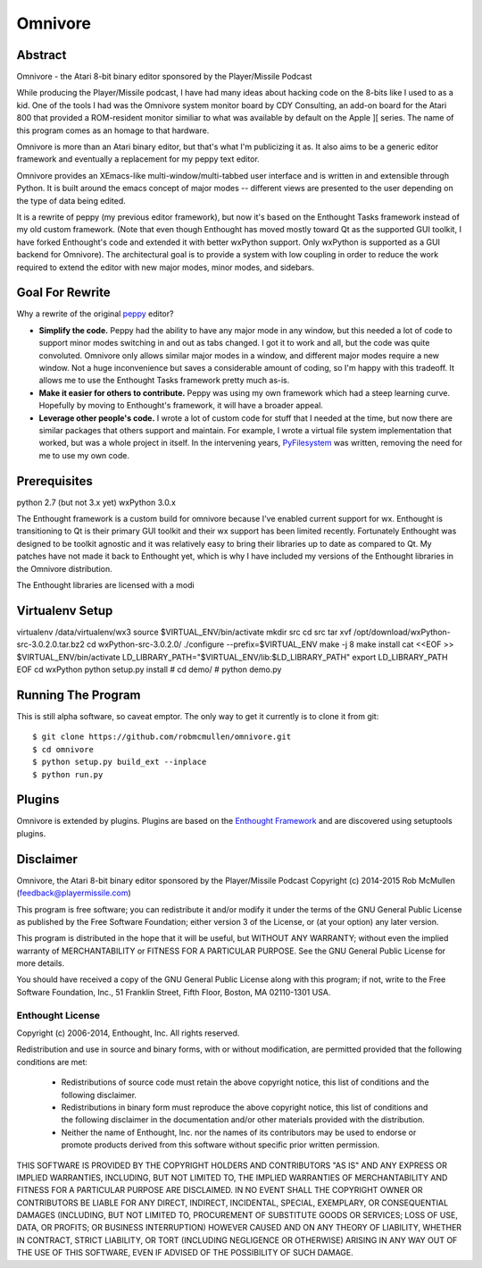 
========
Omnivore
========



Abstract
========

Omnivore - the Atari 8-bit binary editor sponsored by the Player/Missile Podcast

While producing the Player/Missile podcast, I have had many ideas about hacking
code on the 8-bits like I used to as a kid.  One of the tools I had was the
Omnivore system monitor board by CDY Consulting, an add-on board for the Atari
800 that provided a ROM-resident monitor similiar to what was available by
default on the Apple ][ series.  The name of this program comes as an homage
to that hardware.

Omnivore is more than an Atari binary editor, but that's what I'm publicizing
it as.  It also aims to be a generic editor framework and eventually a
replacement for my peppy text editor.

Omnivore provides an XEmacs-like multi-window/multi-tabbed user interface and
is written in and extensible through Python.  It is built around the emacs
concept of major modes -- different views are presented to the user depending
on the type of data being edited.

It is a rewrite of peppy (my previous editor framework), but now it's based on
the Enthought Tasks framework instead of my old custom framework.  (Note that
even though Enthought has moved mostly toward Qt as the supported GUI toolkit,
I have forked Enthought's code and extended it with better wxPython support.
Only wxPython is supported as a GUI backend for Omnivore).  The architectural
goal is to provide a system with low coupling in order to reduce the work
required to extend the editor with new major modes, minor modes, and sidebars.


Goal For Rewrite
================

Why a rewrite of the original peppy_ editor?

.. _peppy: http://peppy.flipturn.org

* **Simplify the code.**
  Peppy had the ability to have any major mode in any window, but this needed
  a lot of code to support minor modes switching in and out as tabs changed.
  I got it to work and all, but the code was quite convoluted.  Omnivore only
  allows similar major modes in a window, and different major modes require
  a new window.  Not a huge inconvenience but saves a considerable amount of
  coding, so I'm happy with this tradeoff.  It allows me to use the Enthought
  Tasks framework pretty much as-is.

* **Make it easier for others to contribute.**
  Peppy was using my own framework which had a steep learning curve.
  Hopefully by moving to Enthought's framework, it will have a broader appeal.

* **Leverage other people's code.**
  I wrote a lot of custom code for stuff that I needed at the time, but now
  there are similar packages that others support and maintain.  For example,
  I wrote a virtual file system implementation that worked, but was a whole
  project in itself.  In the intervening years, PyFilesystem_ was written,
  removing the need for me to use my own code.

.. _PyFilesystem: http://packages.python.org/fs/index.html


Prerequisites
=============

python 2.7 (but not 3.x yet)
wxPython 3.0.x

The Enthought framework is a custom build for omnivore because I've enabled
current support for wx.  Enthought is transitioning to Qt is their primary GUI
toolkit and their wx support has been limited recently.  Fortunately Enthought
was designed to be toolkit agnostic and it was relatively easy to bring their
libraries up to date as compared to Qt.  My patches have not made it back
to Enthought yet, which is why I have included my versions of the Enthought
libraries in the Omnivore distribution.

The Enthought libraries are licensed with a modi


Virtualenv Setup
================

virtualenv /data/virtualenv/wx3
source $VIRTUAL_ENV/bin/activate
mkdir src
cd src
tar xvf /opt/download/wxPython-src-3.0.2.0.tar.bz2 
cd wxPython-src-3.0.2.0/
./configure --prefix=$VIRTUAL_ENV
make -j 8
make install
cat <<EOF >> $VIRTUAL_ENV/bin/activate
LD_LIBRARY_PATH="$VIRTUAL_ENV/lib:$LD_LIBRARY_PATH"
export LD_LIBRARY_PATH
EOF
cd wxPython
python setup.py install
# cd demo/
# python demo.py 



Running The Program
===================

This is still alpha software, so caveat emptor.  The only way to get it currently is to clone it from git::

    $ git clone https://github.com/robmcmullen/omnivore.git
    $ cd omnivore
    $ python setup.py build_ext --inplace
    $ python run.py


Plugins
=======

Omnivore is extended by plugins.  Plugins are based on the `Enthought Framework`__
and are discovered using setuptools plugins.

__ http://docs.enthought.com/envisage/envisage_core_documentation/index.html


Disclaimer
==========

Omnivore, the Atari 8-bit binary editor sponsored by the Player/Missile Podcast
Copyright (c) 2014-2015 Rob McMullen (feedback@playermissile.com)

This program is free software; you can redistribute it and/or modify
it under the terms of the GNU General Public License as published by
the Free Software Foundation; either version 3 of the License, or
(at your option) any later version.

This program is distributed in the hope that it will be useful,
but WITHOUT ANY WARRANTY; without even the implied warranty of
MERCHANTABILITY or FITNESS FOR A PARTICULAR PURPOSE.  See the
GNU General Public License for more details.

You should have received a copy of the GNU General Public License along
with this program; if not, write to the Free Software Foundation, Inc.,
51 Franklin Street, Fifth Floor, Boston, MA 02110-1301 USA.


Enthought License
-----------------

Copyright (c) 2006-2014, Enthought, Inc.
All rights reserved.

Redistribution and use in source and binary forms, with or without
modification, are permitted provided that the following conditions are met:

 * Redistributions of source code must retain the above copyright notice, this
   list of conditions and the following disclaimer.
 * Redistributions in binary form must reproduce the above copyright notice,
   this list of conditions and the following disclaimer in the documentation
   and/or other materials provided with the distribution.
 * Neither the name of Enthought, Inc. nor the names of its contributors may
   be used to endorse or promote products derived from this software without
   specific prior written permission.

THIS SOFTWARE IS PROVIDED BY THE COPYRIGHT HOLDERS AND CONTRIBUTORS "AS IS" AND
ANY EXPRESS OR IMPLIED WARRANTIES, INCLUDING, BUT NOT LIMITED TO, THE IMPLIED
WARRANTIES OF MERCHANTABILITY AND FITNESS FOR A PARTICULAR PURPOSE ARE
DISCLAIMED. IN NO EVENT SHALL THE COPYRIGHT OWNER OR CONTRIBUTORS BE LIABLE FOR
ANY DIRECT, INDIRECT, INCIDENTAL, SPECIAL, EXEMPLARY, OR CONSEQUENTIAL DAMAGES
(INCLUDING, BUT NOT LIMITED TO, PROCUREMENT OF SUBSTITUTE GOODS OR SERVICES;
LOSS OF USE, DATA, OR PROFITS; OR BUSINESS INTERRUPTION) HOWEVER CAUSED AND ON
ANY THEORY OF LIABILITY, WHETHER IN CONTRACT, STRICT LIABILITY, OR TORT
(INCLUDING NEGLIGENCE OR OTHERWISE) ARISING IN ANY WAY OUT OF THE USE OF THIS
SOFTWARE, EVEN IF ADVISED OF THE POSSIBILITY OF SUCH DAMAGE.
